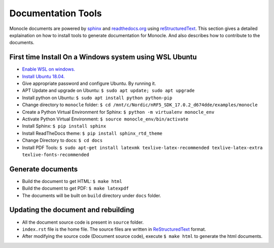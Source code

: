 .. _documentation_tools:

Documentation Tools
===================

Monocle documents are powered by `sphinx <https://www.sphinx-doc.org/en/master/index.html>`_ and `readthedocs.org <https://readthedocs.org/>`_ using `reStructuredText <https://www.sphinx-doc.org/en/master/usage/restructuredtext/index.html>`_. This section gives a detailed explaination on how to install tools to generate documentation for Monocle. And also describes how to contribute to the documents.

First time Install On a Windows system using WSL Ubuntu
-------------------------------------------------------

* `Enable WSL on windows. <https://www.windowscentral.com/install-windows-subsystem-linux-windows-10>`_
* `Install Ubuntu 18.04. <https://www.microsoft.com/en-us/p/ubuntu/9nblggh4msv6?ranMID=24542&ranEAID=kXQk6*ivFEQ&ranSiteID=kXQk6.ivFEQ-lZ2r42Gr4Nn5NydU6mZgGQ&epi=kXQk6.ivFEQ-lZ2r42Gr4Nn5NydU6mZgGQ&irgwc=1&OCID=AID2200057_aff_7593_1243925&tduid=%28ir__co2im6bswokf62kg0wqgq9lhcm2xoqqbu6pa3poq00%29%287593%29%281243925%29%28kXQk6.ivFEQ-lZ2r42Gr4Nn5NydU6mZgGQ%29%28%29&irclickid=_co2im6bswokf62kg0wqgq9lhcm2xoqqbu6pa3poq00&activetab=pivot:overviewtab>`_
* Give appropriate password and configure Ubuntu. By running it.
* APT Update and upgrade on Ubuntu: ``$ sudo apt update; sudo apt upgrade``
* Install python on Ubuntu: ``$ sudo apt install python python-pip``
* Change directory to ``monocle`` folder: ``$ cd /mnt/c/Nordic/nRF5_SDK_17.0.2_d674dde/examples/monocle``
* Create a Python Virtual Environment for Sphinx: ``$ python -m virtualenv monocle_env``
* Activate Python Virtual Environment: ``$ source monocle_env/bin/activate``
* Install Sphinx: ``$ pip install sphinx``
* Install ReadTheDocs theme: ``$ pip install sphinx_rtd_theme``
* Change Directory to docs: ``$ cd docs``
* Install PDF Tools: ``$ sudo apt-get install latexmk texlive-latex-recommended texlive-latex-extra texlive-fonts-recommended``

Generate documents
------------------

* Build the document to get HTML: ``$ make html``
* Build the document to get PDF:  ``$ make latexpdf`` 
* The documents will be built on ``build`` directory under ``docs`` folder.

Updating the document and rebuilding
------------------------------------

* All the document source code is present in ``source`` folder.
* ``index.rst`` file is the home file. The source files are written in `ReStructuredText <https://www.sphinx-doc.org/en/master/usage/restructuredtext/index.html>`_ format.
* After modifying the source code (Document source code), execute ``$ make html`` to generate the html documents.